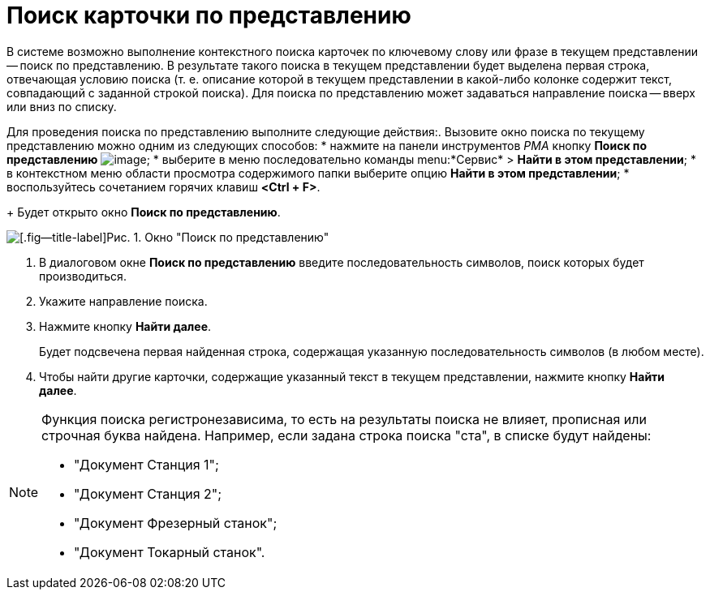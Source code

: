 = Поиск карточки по представлению

В системе возможно выполнение контекстного поиска карточек по ключевому слову или фразе в текущем представлении -- поиск по представлению. В результате такого поиска в текущем представлении будет выделена первая строка, отвечающая условию поиска (т. е. описание которой в текущем представлении в какой-либо колонке содержит текст, совпадающий с заданной строкой поиска). Для поиска по представлению может задаваться направление поиска -- вверх или вниз по списку.

Для проведения поиска по представлению выполните следующие действия:. Вызовите окно поиска по текущему представлению можно одним из следующих способов:
* нажмите на панели инструментов _РМА_ кнопку *Поиск по представлению* image:buttons/Search_Cards.png[image];
* выберите в меню последовательно команды menu:*Сервис* > *Найти в этом представлении*;
* в контекстном меню области просмотра содержимого папки выберите опцию *Найти в этом представлении*;
* воспользуйтесь сочетанием горячих клавиш *<Ctrl + F>*.
+
Будет открыто окно *Поиск по представлению*.

image::Search_View.png[[.fig--title-label]Рис. 1. Окно "Поиск по представлению"]
. В диалоговом окне *Поиск по представлению* введите последовательность символов, поиск которых будет производиться.
. Укажите направление поиска.
. Нажмите кнопку *Найти далее*.
+
Будет подсвечена первая найденная строка, содержащая указанную последовательность символов (в любом месте).
. Чтобы найти другие карточки, содержащие указанный текст в текущем представлении, нажмите кнопку *Найти далее*.

[NOTE]
====
Функция поиска регистронезависима, то есть на результаты поиска не влияет, прописная или строчная буква найдена. Например, если задана строка поиска "ста", в списке будут найдены:

* "Документ Станция 1";
* "Документ Станция 2";
* "Документ Фрезерный станок";
* "Документ Токарный станок".
====
